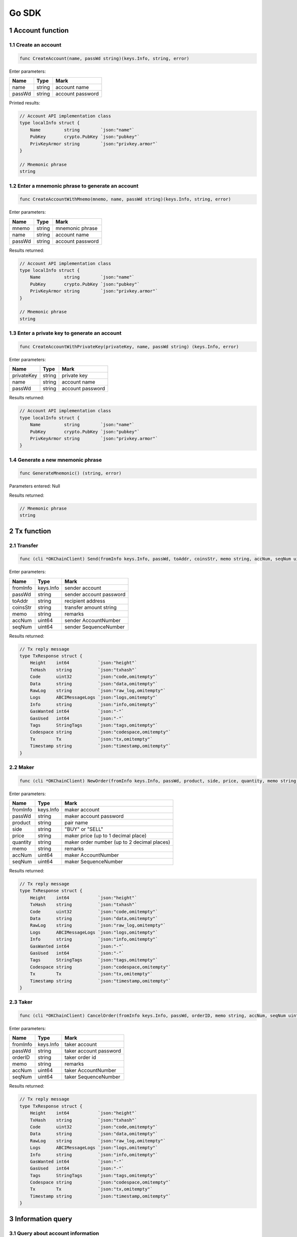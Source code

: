 Go SDK
------

1 Account function
~~~~~~~~~~~~~~~~~~

1.1 Create an account
^^^^^^^^^^^^^^^^^^^^^

.. code:: go

    func CreateAccount(name, passWd string)(keys.Info, string, error)

Enter parameters:

+----------+----------+--------------------+
| Name     | Type     | Mark               |
+==========+==========+====================+
| name     | string   | account name       |
+----------+----------+--------------------+
| passWd   | string   | account password   |
+----------+----------+--------------------+

Printed results:

.. code:: go

    // Account API implementation class
    type localInfo struct {
        Name         string        `json:"name"`
        PubKey       crypto.PubKey `json:"pubkey"`
        PrivKeyArmor string        `json:"privkey.armor"`
    }

    // Mnemonic phrase
    string

1.2 Enter a mnemonic phrase to generate an account
^^^^^^^^^^^^^^^^^^^^^^^^^^^^^^^^^^^^^^^^^^^^^^^^^^

.. code:: go

    func CreateAccountWithMnemo(mnemo, name, passWd string)(keys.Info, string, error)

Enter parameters:

+----------+----------+--------------------+
| Name     | Type     | Mark               |
+==========+==========+====================+
| mnemo    | string   | mnemonic phrase    |
+----------+----------+--------------------+
| name     | string   | account name       |
+----------+----------+--------------------+
| passWd   | string   | account password   |
+----------+----------+--------------------+

Results returned:

.. code:: go

    // Account API implementation class
    type localInfo struct {
        Name         string        `json:"name"`
        PubKey       crypto.PubKey `json:"pubkey"`
        PrivKeyArmor string        `json:"privkey.armor"`
    }

    // Mnemonic phrase
    string

1.3 Enter a private key to generate an account
^^^^^^^^^^^^^^^^^^^^^^^^^^^^^^^^^^^^^^^^^^^^^^

.. code:: go

    func CreateAccountWithPrivateKey(privateKey, name, passWd string) (keys.Info, error)

Enter parameters:

+--------------+----------+--------------------+
| Name         | Type     | Mark               |
+==============+==========+====================+
| privateKey   | string   | private key        |
+--------------+----------+--------------------+
| name         | string   | account name       |
+--------------+----------+--------------------+
| passWd       | string   | account password   |
+--------------+----------+--------------------+

Results returned:

.. code:: go

    // Account API implementation class
    type localInfo struct {
        Name         string        `json:"name"`
        PubKey       crypto.PubKey `json:"pubkey"`
        PrivKeyArmor string        `json:"privkey.armor"`
    }

1.4 Generate a new mnemonic phrase
^^^^^^^^^^^^^^^^^^^^^^^^^^^^^^^^^^

.. code:: go

    func GenerateMnemonic() (string, error)

Parameters entered: Null

Results returned:

.. code:: go

    // Mnemonic phrase
    string

2 Tx function
~~~~~~~~~~~~~

2.1 Transfer
^^^^^^^^^^^^

.. code:: go

    func (cli *OKChainClient) Send(fromInfo keys.Info, passWd, toAddr, coinsStr, memo string, accNum, seqNum uint64) (resp types.TxResponse, err error) 

Enter parameters:

+------------+-------------+---------------------------+
| Name       | Type        | Mark                      |
+============+=============+===========================+
| fromInfo   | keys.Info   | sender account            |
+------------+-------------+---------------------------+
| passWd     | string      | sender account password   |
+------------+-------------+---------------------------+
| toAddr     | string      | recipient address         |
+------------+-------------+---------------------------+
| coinsStr   | string      | transfer amount string    |
+------------+-------------+---------------------------+
| memo       | string      | remarks                   |
+------------+-------------+---------------------------+
| accNum     | uint64      | sender AccountNumber      |
+------------+-------------+---------------------------+
| seqNum     | uint64      | sender SequenceNumber     |
+------------+-------------+---------------------------+

Results returned:

.. code:: go

    // Tx reply message
    type TxResponse struct {
        Height    int64           `json:"height"`
        TxHash    string          `json:"txhash"`
        Code      uint32          `json:"code,omitempty"`
        Data      string          `json:"data,omitempty"`
        RawLog    string          `json:"raw_log,omitempty"`
        Logs      ABCIMessageLogs `json:"logs,omitempty"`
        Info      string          `json:"info,omitempty"`
        GasWanted int64           `json:"-"`
        GasUsed   int64           `json:"-"`
        Tags      StringTags      `json:"tags,omitempty"`
        Codespace string          `json:"codespace,omitempty"`
        Tx        Tx              `json:"tx,omitempty"`
        Timestamp string          `json:"timestamp,omitempty"`
    }

2.2 Maker
^^^^^^^^^

.. code:: go

    func (cli *OKChainClient) NewOrder(fromInfo keys.Info, passWd, product, side, price, quantity, memo string, accNum, seqNum uint64) (types.TxResponse, error)

Enter parameters:

+------------+-------------+-----------------------------------------------+
| Name       | Type        | Mark                                          |
+============+=============+===============================================+
| fromInfo   | keys.Info   | maker account                                 |
+------------+-------------+-----------------------------------------------+
| passWd     | string      | maker account password                        |
+------------+-------------+-----------------------------------------------+
| product    | string      | pair name                                     |
+------------+-------------+-----------------------------------------------+
| side       | string      | "BUY" or "SELL"                               |
+------------+-------------+-----------------------------------------------+
| price      | string      | maker price (up to 1 decimal place)           |
+------------+-------------+-----------------------------------------------+
| quantity   | string      | maker order number (up to 2 decimal places)   |
+------------+-------------+-----------------------------------------------+
| memo       | string      | remarks                                       |
+------------+-------------+-----------------------------------------------+
| accNum     | uint64      | maker AccountNumber                           |
+------------+-------------+-----------------------------------------------+
| seqNum     | uint64      | maker SequenceNumber                          |
+------------+-------------+-----------------------------------------------+

Results returned:

.. code:: go

    // Tx reply message
    type TxResponse struct {
        Height    int64           `json:"height"`
        TxHash    string          `json:"txhash"`
        Code      uint32          `json:"code,omitempty"`
        Data      string          `json:"data,omitempty"`
        RawLog    string          `json:"raw_log,omitempty"`
        Logs      ABCIMessageLogs `json:"logs,omitempty"`
        Info      string          `json:"info,omitempty"`
        GasWanted int64           `json:"-"`
        GasUsed   int64           `json:"-"`
        Tags      StringTags      `json:"tags,omitempty"`
        Codespace string          `json:"codespace,omitempty"`
        Tx        Tx              `json:"tx,omitempty"`
        Timestamp string          `json:"timestamp,omitempty"`
    }

2.3 Taker
^^^^^^^^^

.. code:: go

    func (cli *OKChainClient) CancelOrder(fromInfo keys.Info, passWd, orderID, memo string, accNum, seqNum uint64) (types.TxResponse, error) 

Enter parameters:

+------------+-------------+--------------------------+
| Name       | Type        | Mark                     |
+============+=============+==========================+
| fromInfo   | keys.Info   | taker account            |
+------------+-------------+--------------------------+
| passWd     | string      | taker account password   |
+------------+-------------+--------------------------+
| orderID    | string      | taker order id           |
+------------+-------------+--------------------------+
| memo       | string      | remarks                  |
+------------+-------------+--------------------------+
| accNum     | uint64      | taker AccountNumber      |
+------------+-------------+--------------------------+
| seqNum     | uint64      | taker SequenceNumber     |
+------------+-------------+--------------------------+

Results returned:

.. code:: go

    // Tx reply message
    type TxResponse struct {
        Height    int64           `json:"height"`
        TxHash    string          `json:"txhash"`
        Code      uint32          `json:"code,omitempty"`
        Data      string          `json:"data,omitempty"`
        RawLog    string          `json:"raw_log,omitempty"`
        Logs      ABCIMessageLogs `json:"logs,omitempty"`
        Info      string          `json:"info,omitempty"`
        GasWanted int64           `json:"-"`
        GasUsed   int64           `json:"-"`
        Tags      StringTags      `json:"tags,omitempty"`
        Codespace string          `json:"codespace,omitempty"`
        Tx        Tx              `json:"tx,omitempty"`
        Timestamp string          `json:"timestamp,omitempty"`
    }

3 Information query
~~~~~~~~~~~~~~~~~~~

3.1 Query about account information
^^^^^^^^^^^^^^^^^^^^^^^^^^^^^^^^^^^

.. code:: go

    func (cli *OKChainClient) GetAccountInfoByAddr(addr string) (types.Account, error)

Enter paremeters:

+--------+----------+-------------------------+
| Name   | Type     | Mark                    |
+========+==========+=========================+
| addr   | string   | query account address   |
+--------+----------+-------------------------+

Results returned:

.. code:: go

    // Account API implementation class
    type BaseAccount struct {
        Address       AccAddress    `json:"address"`
        Coins         Coins         `json:"coins"`
        PubKey        crypto.PubKey `json:"public_key"`
        AccountNumber uint64        `json:"account_number"`
        Sequence      uint64        `json:"sequence"`
    }

3.2 Query about information on a cryptocurrency held in an account
^^^^^^^^^^^^^^^^^^^^^^^^^^^^^^^^^^^^^^^^^^^^^^^^^^^^^^^^^^^^^^^^^^

.. code:: go

    func (cli *OKChainClient) GetTokensInfoByAddr(addr string) (types.AccountTokensInfo, error)

Enter parameters:

+--------+----------+-------------------------+
| Name   | Type     | Mark                    |
+========+==========+=========================+
| addr   | string   | query account address   |
+--------+----------+-------------------------+

Results returned:

.. code:: go

    // Return to account cryptocurrency information
    type AccountTokensInfo struct{
        Address    string    `json:"address"`
        Currencies CoinsInfo `json:"currencies"`
    }

3.3 Query about information on a specific cryptocurrency held in an account
^^^^^^^^^^^^^^^^^^^^^^^^^^^^^^^^^^^^^^^^^^^^^^^^^^^^^^^^^^^^^^^^^^^^^^^^^^^

.. code:: go

    func (cli *OKChainClient) GetTokenInfoByAddr(addr, symbol string) (types.AccountTokensInfo, error)

Enter parameters:

+----------+----------+-----------------------------+
| Name     | Type     | Mark                        |
+==========+==========+=============================+
| addr     | string   | query account address       |
+----------+----------+-----------------------------+
| symbol   | string   | query cryptocurrency name   |
+----------+----------+-----------------------------+

Results returned:

.. code:: go

    // Return to account cryptocurrency information
    type AccountTokensInfo struct{
        Address    string    `json:"address"`
        Currencies CoinsInfo `json:"currencies"`
    }

3.4 Query about information on all cryptocurrencies on-chain
^^^^^^^^^^^^^^^^^^^^^^^^^^^^^^^^^^^^^^^^^^^^^^^^^^^^^^^^^^^^

.. code:: go

    func (cli *OKChainClient) GetTokensInfo() ([]types.Token, error)

Parameters entered: Null

Returned result:

.. code:: go

    // Return to cryptocurrency information segment
    []types.Token

3.5 Query about information on a specific cryptocurrency on-chain
^^^^^^^^^^^^^^^^^^^^^^^^^^^^^^^^^^^^^^^^^^^^^^^^^^^^^^^^^^^^^^^^^

.. code:: go

    func (cli *OKChainClient) GetTokenInfo(symbol string) (types.Token, error)

Enter parameters:

+----------+----------+-----------------------------+
| Name     | Type     | Mark                        |
+==========+==========+=============================+
| symbol   | string   | query cryptocurrency name   |
+----------+----------+-----------------------------+

Results returned:

.. code:: go

    // Return to cryptocurrency information
    type Token struct {
        Desc           string     `json:"desc"`
        Symbol         string     `json:"symbol"`
        OriginalSymbol string     `json:"originalSymbol"`
        WholeName      string     `json:"wholeName"`
        TotalSupply    int64      `json:"totalSupply"`
        Owner          AccAddress `json:"owner"`
        Mintable       bool       `json:"mintable"`
    }

3.6 Query about information on all trading pairs on-chain
^^^^^^^^^^^^^^^^^^^^^^^^^^^^^^^^^^^^^^^^^^^^^^^^^^^^^^^^^

.. code:: go

    func (cli *OKChainClient) GetProductsInfo() ([]types.TokenPair, error)

Parameters entered: Null

Results returned:

.. code:: go

    // Return to trading pair information segment
    []types.TokenPair

3.7 Query about information on market depth
^^^^^^^^^^^^^^^^^^^^^^^^^^^^^^^^^^^^^^^^^^^

.. code:: go

    func (cli *OKChainClient) GetDepthbookInfo(product string) (types.BookRes, error)

Enter parameters:

+-----------+----------+-------------------+
| Name      | Type     | Mark              |
+===========+==========+===================+
| product   | string   | query pair name   |
+-----------+----------+-------------------+

Results returned:

.. code:: go

    // Return to a trading pair information segment
    type BookRes struct {
        Asks []BookResItem `json:"asks"`
        Bids []BookResItem `json:"bids"`
    }

3.8 Query about candlestick data
^^^^^^^^^^^^^^^^^^^^^^^^^^^^^^^^

.. code:: go

    func (cli *OKChainClient) GetCandlesInfo(product string, granularity, size int) ([][]string, error)

Enter parameters:

+---------------+----------+------------------------------------------------------------------------------------------------------------------------+
| Name          | Type     | Mark                                                                                                                   |
+===============+==========+========================================================================================================================+
| product       | string   | query pair name                                                                                                        |
+---------------+----------+------------------------------------------------------------------------------------------------------------------------+
| granularity   | int      | time granularity, time granularity, unit = second, eg.[60/180/300/900/1800/3600/7200/14400/21600/43200/86400/604800]   |
+---------------+----------+------------------------------------------------------------------------------------------------------------------------+
| size          | int      | number of candlestick data size: up to 1000 pieces of candlestick data                                                 |
+---------------+----------+------------------------------------------------------------------------------------------------------------------------+

Results returned:

.. code:: go

    // Return to a pair's candlestick data
    [][]string

3.9 Query about market data
^^^^^^^^^^^^^^^^^^^^^^^^^^^

.. code:: go

    func (cli *OKChainClient) GetTickersInfo(count int) (types.Tickers, error)

Enter parameters:

+---------+--------+------------------------------------------------------------------------+
| Name    | Type   | Mark                                                                   |
+=========+========+========================================================================+
| count   | int    | size of market data obtained (default size = 100, if no input found)   |
+---------+--------+------------------------------------------------------------------------+

Results returned:

.. code:: go

    // Return to market data segment
    type Tickers []Ticker

3.10 Query about information on the latest transaction history of a trading pair
^^^^^^^^^^^^^^^^^^^^^^^^^^^^^^^^^^^^^^^^^^^^^^^^^^^^^^^^^^^^^^^^^^^^^^^^^^^^^^^^

.. code:: go

    func (cli *OKChainClient) GetRecentTxRecord(product string, start, end, page, perPage int) ([]types.MatchResult, error)

Enter parameters:

+-----------+----------+-----------------------------------------------------------------------------------------------------------------------------------------------+
| Name      | Type     | Mark                                                                                                                                          |
+===========+==========+===============================================================================================================================================+
| product   | string   | query pair name                                                                                                                               |
+-----------+----------+-----------------------------------------------------------------------------------------------------------------------------------------------+
| start     | int      | start date (timestamp, unit = second)                                                                                                         |
+-----------+----------+-----------------------------------------------------------------------------------------------------------------------------------------------+
| end       | int      | end date (timestamp, unit = second)                                                                                                           |
+-----------+----------+-----------------------------------------------------------------------------------------------------------------------------------------------+
| page      | int      | page id                                                                                                                                       |
+-----------+----------+-----------------------------------------------------------------------------------------------------------------------------------------------+
| perPage   | int      | size per page (if you enter 0, the corresponding default number is 50; if you enter an integer greater than 200, the default number is 200)   |
+-----------+----------+-----------------------------------------------------------------------------------------------------------------------------------------------+

Results returned:

.. code:: go

    // Return to latest transaction history information segment
    []types.MatchResult

3.11 Query about information on unfilled orders in an address
^^^^^^^^^^^^^^^^^^^^^^^^^^^^^^^^^^^^^^^^^^^^^^^^^^^^^^^^^^^^^

.. code:: go

    func (cli *OKChainClient) GetOpenOrders(addr, product, side string, start, end, page, perPage int) ([]types.Order, error)

Enter parameters:

+-----------+----------+-----------------------------------------------------------------------------------------------------------------------------------------------+
| Name      | Type     | Mark                                                                                                                                          |
+===========+==========+===============================================================================================================================================+
| addr      | string   | account address                                                                                                                               |
+-----------+----------+-----------------------------------------------------------------------------------------------------------------------------------------------+
| product   | string   | query pair name                                                                                                                               |
+-----------+----------+-----------------------------------------------------------------------------------------------------------------------------------------------+
| side      | string   | "BUY" or "SELL"                                                                                                                               |
+-----------+----------+-----------------------------------------------------------------------------------------------------------------------------------------------+
| start     | int      | start date (timestamp, unit = second)                                                                                                         |
+-----------+----------+-----------------------------------------------------------------------------------------------------------------------------------------------+
| end       | int      | end date (timestamp, unit = second)                                                                                                           |
+-----------+----------+-----------------------------------------------------------------------------------------------------------------------------------------------+
| page      | int      | page id                                                                                                                                       |
+-----------+----------+-----------------------------------------------------------------------------------------------------------------------------------------------+
| perPage   | int      | size per page (if you enter 0, the corresponding default number is 50; if you enter an integer greater than 200, the default number is 200)   |
+-----------+----------+-----------------------------------------------------------------------------------------------------------------------------------------------+

Results returned:

.. code:: go

    // Return to unfilled order information segment
    []types.Order

3.12 Query about information on filled orders in an address
^^^^^^^^^^^^^^^^^^^^^^^^^^^^^^^^^^^^^^^^^^^^^^^^^^^^^^^^^^^

.. code:: go

    func (cli *OKChainClient) GetClosedOrders(addr, product, side string, start, end, page, perPage int) ([]types.Order, error)

Enter parameters:

+-----------+----------+-----------------------------------------------------------------------------------------------------------------------------------------------+
| Name      | Type     | Mark                                                                                                                                          |
+===========+==========+===============================================================================================================================================+
| addr      | string   | account address                                                                                                                               |
+-----------+----------+-----------------------------------------------------------------------------------------------------------------------------------------------+
| product   | string   | query pair name                                                                                                                               |
+-----------+----------+-----------------------------------------------------------------------------------------------------------------------------------------------+
| side      | string   | "BUY" or "SELL"                                                                                                                               |
+-----------+----------+-----------------------------------------------------------------------------------------------------------------------------------------------+
| start     | int      | start date (timestamp, unit = second)                                                                                                         |
+-----------+----------+-----------------------------------------------------------------------------------------------------------------------------------------------+
| end       | int      | end date (timestamp, unit = second)                                                                                                           |
+-----------+----------+-----------------------------------------------------------------------------------------------------------------------------------------------+
| page      | int      | page id                                                                                                                                       |
+-----------+----------+-----------------------------------------------------------------------------------------------------------------------------------------------+
| perPage   | int      | size per page (if you enter 0, the corresponding default number is 50; if you enter an integer greater than 200, the default number is 200)   |
+-----------+----------+-----------------------------------------------------------------------------------------------------------------------------------------------+

Results returned:

.. code:: go

    // Return to filled order information segment
    []types.Order

3.13 Query about information on transaction breakdown in an address
^^^^^^^^^^^^^^^^^^^^^^^^^^^^^^^^^^^^^^^^^^^^^^^^^^^^^^^^^^^^^^^^^^^

.. code:: go

    func (cli *OKChainClient) GetDealsInfo(addr, product, side string, start, end, page, perPage int) ([]types.Deal, error)

Enter parameters:

+-----------+----------+-----------------------------------------------------------------------------------------------------------------------------------------------+
| Name      | Type     | Mark                                                                                                                                          |
+===========+==========+===============================================================================================================================================+
| addr      | string   | account address                                                                                                                               |
+-----------+----------+-----------------------------------------------------------------------------------------------------------------------------------------------+
| product   | string   | query pair name                                                                                                                               |
+-----------+----------+-----------------------------------------------------------------------------------------------------------------------------------------------+
| side      | string   | "BUY" or "SELL"                                                                                                                               |
+-----------+----------+-----------------------------------------------------------------------------------------------------------------------------------------------+
| start     | int      | start date (timestamp, unit = second)                                                                                                         |
+-----------+----------+-----------------------------------------------------------------------------------------------------------------------------------------------+
| end       | int      | end date (timestamp, unit = second)                                                                                                           |
+-----------+----------+-----------------------------------------------------------------------------------------------------------------------------------------------+
| page      | int      | page id                                                                                                                                       |
+-----------+----------+-----------------------------------------------------------------------------------------------------------------------------------------------+
| perPage   | int      | size per page (if you enter 0, the corresponding default number is 50; if you enter an integer greater than 200, the default number is 200)   |
+-----------+----------+-----------------------------------------------------------------------------------------------------------------------------------------------+

Results returned:

.. code:: go

    // Return to transaction breakdown information segment
    []types.Deal

3.14 Query about information on transaction records in an address
^^^^^^^^^^^^^^^^^^^^^^^^^^^^^^^^^^^^^^^^^^^^^^^^^^^^^^^^^^^^^^^^^

.. code:: go

    func (cli *OKChainClient) GetTransactionsInfo(addr string, type_, start, end, page, perPage int) ([]types.Transaction, error)

Enter parameters:

+-----------+----------+-----------------------------------------------------------------------------------------------------------------------------------------------+
| Name      | Type     | Mark                                                                                                                                          |
+===========+==========+===============================================================================================================================================+
| addr      | string   | account address                                                                                                                               |
+-----------+----------+-----------------------------------------------------------------------------------------------------------------------------------------------+
| type\_    | int      | order type, 0: All types, 1:Transfer, 2:NewOrder, 3:CancelOrder                                                                               |
+-----------+----------+-----------------------------------------------------------------------------------------------------------------------------------------------+
| start     | int      | start Date (timestamp, unit = second)                                                                                                         |
+-----------+----------+-----------------------------------------------------------------------------------------------------------------------------------------------+
| end       | int      | end date (timestamp, unit = second)                                                                                                           |
+-----------+----------+-----------------------------------------------------------------------------------------------------------------------------------------------+
| page      | int      | page id                                                                                                                                       |
+-----------+----------+-----------------------------------------------------------------------------------------------------------------------------------------------+
| perPage   | int      | size per page (if you enter 0, the corresponding default number is 50; if you enter an integer greater than 200, the default number is 200)   |
+-----------+----------+-----------------------------------------------------------------------------------------------------------------------------------------------+

Results returned:

.. code:: go

    // Return to transaction record information segment
    []types.Transaction

4 Query about node data
~~~~~~~~~~~~~~~~~~~~~~~

4.1 Query about information on blocks at a height
^^^^^^^^^^^^^^^^^^^^^^^^^^^^^^^^^^^^^^^^^^^^^^^^^

.. code:: go

    func (cli *OKChainClient) QueryBlock(height *int64) (*ctypes.ResultBlock, error)

Enter parameters:

+----------+----------------------------------------+--------+
| Name     | Type                                   | Mark   |
+==========+========================================+========+
| height   | \*int64 \| block height (pointer) \|   |
+----------+----------------------------------------+--------+

Results returned:

.. code:: go

    // Return to block information
    type ResultBlock struct {
        BlockMeta *types.BlockMeta `json:"block_meta"`
        Block     *types.Block     `json:"block"`
    }

4.2 Query about a transaction
^^^^^^^^^^^^^^^^^^^^^^^^^^^^^

.. code:: go

    func (cli *OKChainClient) QueryTx(txHash []byte, prove bool) (*ctypes.ResultTx, error)

Enter parameters:

+----------+----------+----------------------------------------------------------------------+
| Name     | Type     | Mark                                                                 |
+==========+==========+======================================================================+
| txHash   | []byte   | transaction hash pending query must be a byte slice decoded by hex   |
+----------+----------+----------------------------------------------------------------------+
| prove    | bool     | default = false                                                      |
+----------+----------+----------------------------------------------------------------------+

Results returned:

.. code:: go

    // Query information returned
    type ResultTx struct {
        Hash     cmn.HexBytes           `json:"hash"`
        Height   int64                  `json:"height"`
        Index    uint32                 `json:"index"`
        TxResult abci.ResponseDeliverTx `json:"tx_result"`
        Tx       types.Tx               `json:"tx"`
        Proof    types.TxProof          `json:"proof,omitempty"`
    }

4.3 Query about all validator information
^^^^^^^^^^^^^^^^^^^^^^^^^^^^^^^^^^^^^^^^^

.. code:: go

    func (cli *OKChainClient) QueryCurrentValidators() (sdktypes.ResultValidatorsOutput, error)

Enter parameters: Null

Results returned:

.. code:: go

    // Return to all Validator information sets
    type ResultValidatorsOutput struct {
        BlockHeight int64             `json:"block_height"`
        Validators  []ValidatorOutput `json:"validators"`
    }

4.4 Query about all proposals
^^^^^^^^^^^^^^^^^^^^^^^^^^^^^

.. code:: go

    func (cli *OKChainClient) QueryProposals() (sdktypes.Proposals, error)

Enter parameters: Null

Results returned:

.. code:: go

    // Return to all proposal sets
    sdktypes.Proposals

4.5 Query about proposals based on proposal ID
^^^^^^^^^^^^^^^^^^^^^^^^^^^^^^^^^^^^^^^^^^^^^^

.. code:: go

    func (cli *OKChainClient) QueryProposalByID(proposalID uint64) (sdktypes.Proposal, error)

Enter parameters:

+--------------+----------+---------------+
| Name         | Type     | Mark          |
+==============+==========+===============+
| proposalID   | uint64   | proposal id   |
+--------------+----------+---------------+

Results returned:

.. code:: go

    // Return to proposal information (API)
    type Proposal interface {
        GetProposalID() uint64
        SetProposalID(uint64)

        GetTitle() string
        SetTitle(string)

        GetDescription() string
        SetDescription(string)

        GetProposalType() ProposalKind
        SetProposalType(ProposalKind)

        GetStatus() ProposalStatus
        SetStatus(ProposalStatus)

        GetFinalTallyResult() TallyResult
        SetFinalTallyResult(TallyResult)

        GetSubmitTime() time.Time
        SetSubmitTime(time.Time)

        GetDepositEndTime() time.Time
        SetDepositEndTime(time.Time)

        GetTotalDeposit() DecCoins
        SetTotalDeposit(DecCoins)

        GetVotingStartTime() time.Time
        SetVotingStartTime(time.Time)

        GetVotingEndTime() time.Time
        SetVotingEndTime(time.Time)

        String() string

        GetProtocolDefinition() ProtocolDefinition
        SetProtocolDefinition(ProtocolDefinition)
    }

